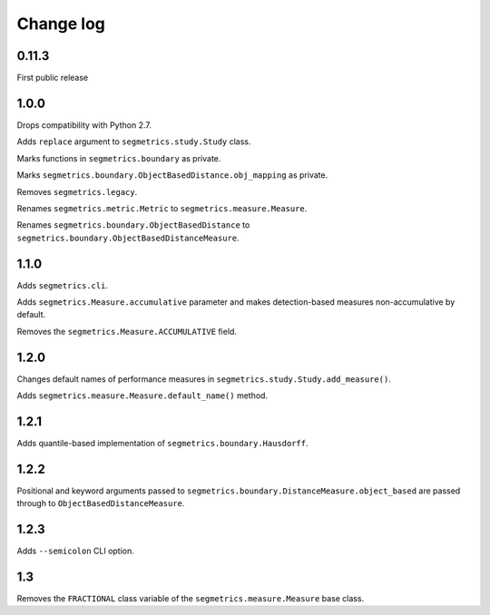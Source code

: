 Change log
==========

0.11.3
------

First public release

1.0.0
-----

Drops compatibility with Python 2.7.

Adds ``replace`` argument to ``segmetrics.study.Study`` class.

Marks functions in ``segmetrics.boundary`` as private.

Marks ``segmetrics.boundary.ObjectBasedDistance.obj_mapping`` as private.

Removes ``segmetrics.legacy``.

Renames ``segmetrics.metric.Metric`` to ``segmetrics.measure.Measure``.

Renames ``segmetrics.boundary.ObjectBasedDistance`` to ``segmetrics.boundary.ObjectBasedDistanceMeasure``.

1.1.0
-----

Adds ``segmetrics.cli``.

Adds ``segmetrics.Measure.accumulative`` parameter and makes detection-based measures non-accumulative by default.

Removes the ``segmetrics.Measure.ACCUMULATIVE`` field.

1.2.0
-----

Changes default names of performance measures in ``segmetrics.study.Study.add_measure()``.

Adds ``segmetrics.measure.Measure.default_name()`` method.

1.2.1
-----

Adds quantile-based implementation of ``segmetrics.boundary.Hausdorff``.

1.2.2
-----

Positional and keyword arguments passed to ``segmetrics.boundary.DistanceMeasure.object_based`` are passed through to ``ObjectBasedDistanceMeasure``.

1.2.3
-----

Adds ``--semicolon`` CLI option.

1.3
---

Removes the ``FRACTIONAL`` class variable of the ``segmetrics.measure.Measure`` base class.

